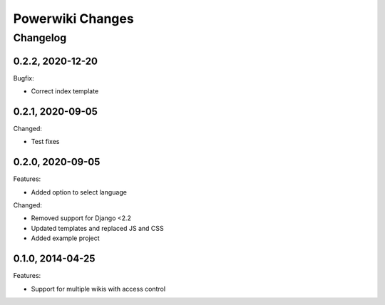 =================
Powerwiki Changes
=================

Changelog
=========

0.2.2, 2020-12-20
-----------------

Bugfix:

* Correct index template


0.2.1, 2020-09-05
-----------------

Changed:

* Test fixes


0.2.0, 2020-09-05
-----------------

Features:

* Added option to select language


Changed:

* Removed support for Django <2.2
* Updated templates and replaced JS and CSS
* Added example project


0.1.0, 2014-04-25
-----------------

Features:

* Support for multiple wikis with access control
